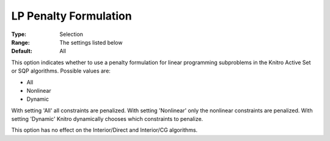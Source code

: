 .. _KNITRO_Advanced_-_LP_Penalty_Formulation:


LP Penalty Formulation
======================



:Type:	Selection	
:Range:	The settings listed below	
:Default:	All	



This option indicates whether to use a penalty formulation for linear programming subproblems in the Knitro Active Set or SQP algorithms. Possible values are:



*	All
*	Nonlinear
*	Dynamic




With setting 'All' all constraints are penalized. With setting 'Nonlinear' only the nonlinear constraints are penalized. With setting 'Dynamic' Knitro dynamically chooses which constraints to penalize.





This option has no effect on the Interior/Direct and Interior/CG algorithms.




